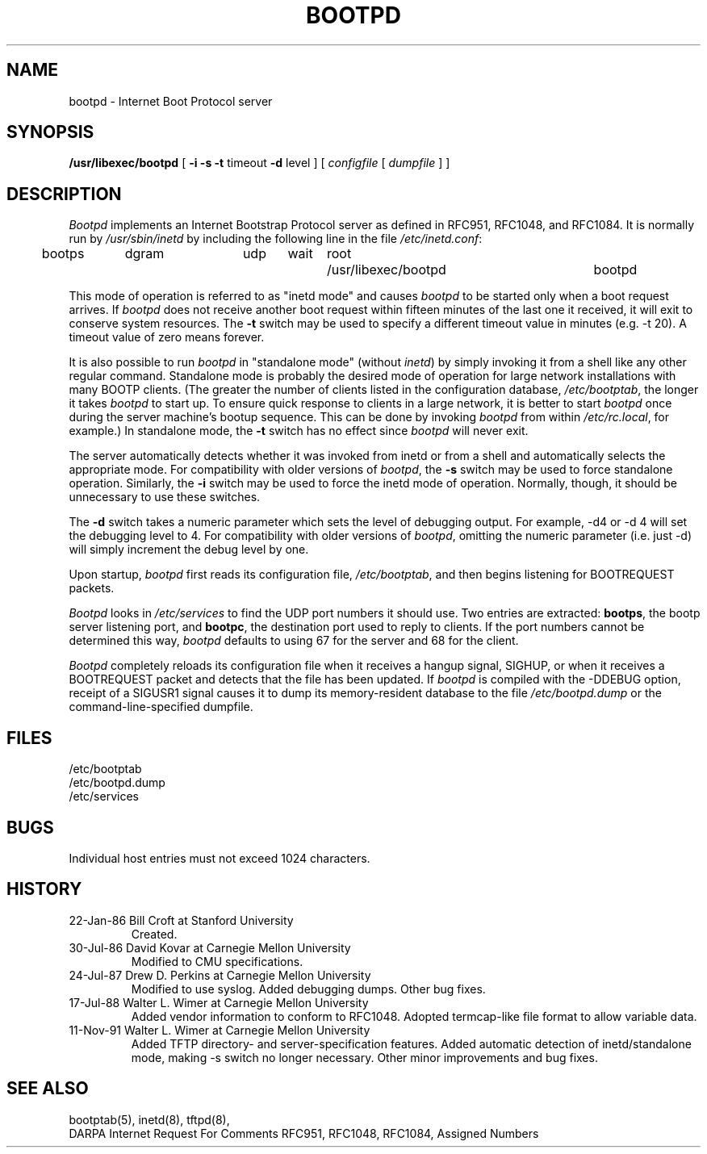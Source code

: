 .\" Copyright (c) 1988, 1989, 1991 Carnegie Mellon University
.\"
.\"	$Header: /cvsroot/src/libexec/bootpd/Attic/bootpd.8,v 1.1 1994/04/18 05:15:53 glass Exp $
.\"
.TH BOOTPD 8 "November 11, 1991" "Carnegie Mellon University"
.UC 6

.SH NAME
bootpd \- Internet Boot Protocol server
.SH SYNOPSIS
.B /usr/libexec/bootpd
[
.B \-i
.B \-s
.B \-t
timeout
.B \-d
level
]
[
.I configfile
[
.I dumpfile
] ]
.SH DESCRIPTION
.I Bootpd
implements an Internet Bootstrap Protocol server as defined in RFC951,
RFC1048, and RFC1084.  It is normally run by
.I /usr/sbin/inetd
by including the following line in the file
.IR /etc/inetd.conf :
.PP
.br
	bootps	dgram	udp	wait	root	/usr/libexec/bootpd	bootpd
.PP
This mode of operation is referred to as "inetd mode" and causes
.I bootpd
to be started only when a boot request arrives.  If
.I bootpd
does not receive another boot request within fifteen minutes of the last one
it received, it will exit to conserve system resources.  The
.B \-t
switch may be used to specify a different timeout value in minutes (e.g.
-t 20).  A timeout value of zero means forever.
.PP
It is also possible to run
.I bootpd
in "standalone mode" (without
.IR inetd )
by simply invoking it from a shell like any other regular command.
Standalone mode is probably the desired mode of operation for large network
installations with many BOOTP clients.  (The greater the number of clients
listed in the configuration database,
.IR /etc/bootptab ,
the longer it takes
.I bootpd
to start up.  To ensure quick response to clients in a large network,
it is better to start
.I bootpd
once during the server machine's bootup sequence.  This can be done by invoking
.I bootpd
from within
.IR /etc/rc.local ,
for example.)
. 
In standalone mode, the
.B \-t
switch has no effect since
.I bootpd
will never exit.
.PP
The server automatically detects whether it was invoked from inetd or from a
shell and automatically selects the appropriate mode.  For compatibility with
older versions of
.IR bootpd ,
the
.B \-s
switch may be used to force standalone operation.  Similarly, the
.B \-i
switch may be used to force the inetd mode of operation.  Normally, though,
it should be unnecessary to use these switches.
.PP
The
.B \-d
switch takes a numeric parameter which sets the level of debugging output.
For example, -d4 or -d 4 will set the debugging level to 4.
For compatibility with older versions of
.IR bootpd ,
omitting the numeric parameter (i.e. just -d) will
simply increment the debug level by one.
.PP
Upon startup,
.I bootpd
first reads its configuration file,
.IR /etc/bootptab ,
and then begins listening for BOOTREQUEST packets.
.PP
.I Bootpd
looks in
.I /etc/services
to find the UDP port numbers it should use.  Two entries are extracted:
.BR bootps ,
the bootp server listening port, and
.BR bootpc ,
the destination port used to reply to clients.  If the port numbers cannot
be determined this way,
.I bootpd
defaults to using 67 for the server and 68 for the client.
.PP
.I Bootpd
completely reloads its configuration file when it receives a hangup signal,
SIGHUP, or when it receives a BOOTREQUEST packet and detects that the file
has been updated.  If
.I bootpd
is compiled with the -DDEBUG option, receipt of a SIGUSR1 signal causes it
to dump its memory-resident database to
the file
.I /etc/bootpd.dump
or the command-line-specified dumpfile.

.SH FILES
/etc/bootptab
.br
/etc/bootpd.dump
.br
/etc/services

.SH BUGS
Individual host entries must not exceed 1024 characters.

.SH HISTORY
.TP
22-Jan-86  Bill Croft at Stanford University
.br
Created.

.TP
30-Jul-86  David Kovar at Carnegie Mellon University
.br
Modified to CMU specifications.

.TP
24-Jul-87  Drew D. Perkins at Carnegie Mellon University
.br
Modified to use syslog.  Added debugging dumps.  Other bug fixes.

.TP
17-Jul-88  Walter L. Wimer at Carnegie Mellon University
.br
Added vendor information to conform to RFC1048.
Adopted termcap-like file format to allow variable data.

.TP
11-Nov-91  Walter L. Wimer at Carnegie Mellon University
.br
Added TFTP directory- and server-specification features.  Added automatic
detection of inetd/standalone mode, making -s switch no longer necessary.
Other minor improvements and bug fixes.

.SH "SEE ALSO"
.br
bootptab(5), inetd(8), tftpd(8),
.br
DARPA Internet Request For Comments RFC951, RFC1048, RFC1084, Assigned Numbers
